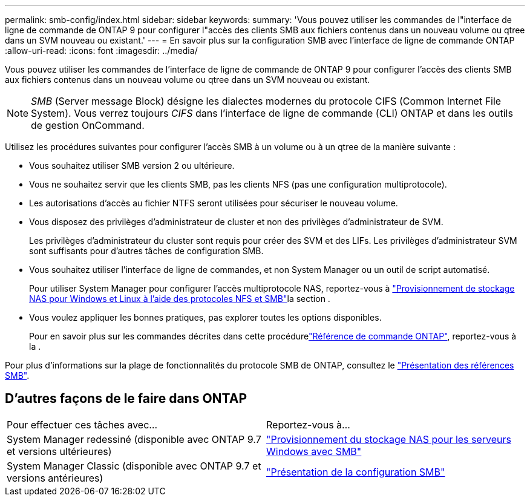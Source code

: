 ---
permalink: smb-config/index.html 
sidebar: sidebar 
keywords:  
summary: 'Vous pouvez utiliser les commandes de l"interface de ligne de commande de ONTAP 9 pour configurer l"accès des clients SMB aux fichiers contenus dans un nouveau volume ou qtree dans un SVM nouveau ou existant.' 
---
= En savoir plus sur la configuration SMB avec l'interface de ligne de commande ONTAP
:allow-uri-read: 
:icons: font
:imagesdir: ../media/


[role="lead"]
Vous pouvez utiliser les commandes de l'interface de ligne de commande de ONTAP 9 pour configurer l'accès des clients SMB aux fichiers contenus dans un nouveau volume ou qtree dans un SVM nouveau ou existant.

[NOTE]
====
_SMB_ (Server message Block) désigne les dialectes modernes du protocole CIFS (Common Internet File System). Vous verrez toujours _CIFS_ dans l'interface de ligne de commande (CLI) ONTAP et dans les outils de gestion OnCommand.

====
Utilisez les procédures suivantes pour configurer l'accès SMB à un volume ou à un qtree de la manière suivante :

* Vous souhaitez utiliser SMB version 2 ou ultérieure.
* Vous ne souhaitez servir que les clients SMB, pas les clients NFS (pas une configuration multiprotocole).
* Les autorisations d'accès au fichier NTFS seront utilisées pour sécuriser le nouveau volume.
* Vous disposez des privilèges d'administrateur de cluster et non des privilèges d'administrateur de SVM.
+
Les privilèges d'administrateur du cluster sont requis pour créer des SVM et des LIFs. Les privilèges d'administrateur SVM sont suffisants pour d'autres tâches de configuration SMB.

* Vous souhaitez utiliser l'interface de ligne de commandes, et non System Manager ou un outil de script automatisé.
+
Pour utiliser System Manager pour configurer l'accès multiprotocole NAS, reportez-vous à link:../task_nas_provision_nfs_and_smb.html["Provisionnement de stockage NAS pour Windows et Linux à l'aide des protocoles NFS et SMB"]la section .

* Vous voulez appliquer les bonnes pratiques, pas explorer toutes les options disponibles.
+
Pour en savoir plus sur les commandes décrites dans cette procédurelink:https://docs.netapp.com/us-en/ontap-cli/["Référence de commande ONTAP"^], reportez-vous à la .



Pour plus d'informations sur la plage de fonctionnalités du protocole SMB de ONTAP, consultez le link:../smb-admin/index.html["Présentation des références SMB"].



== D'autres façons de le faire dans ONTAP

|===


| Pour effectuer ces tâches avec... | Reportez-vous à... 


| System Manager redessiné (disponible avec ONTAP 9.7 et versions ultérieures) | link:../task_nas_provision_windows_smb.html["Provisionnement du stockage NAS pour les serveurs Windows avec SMB"] 


| System Manager Classic (disponible avec ONTAP 9.7 et versions antérieures) | link:https://docs.netapp.com/us-en/ontap-system-manager-classic/smb-config/index.html["Présentation de la configuration SMB"^] 
|===